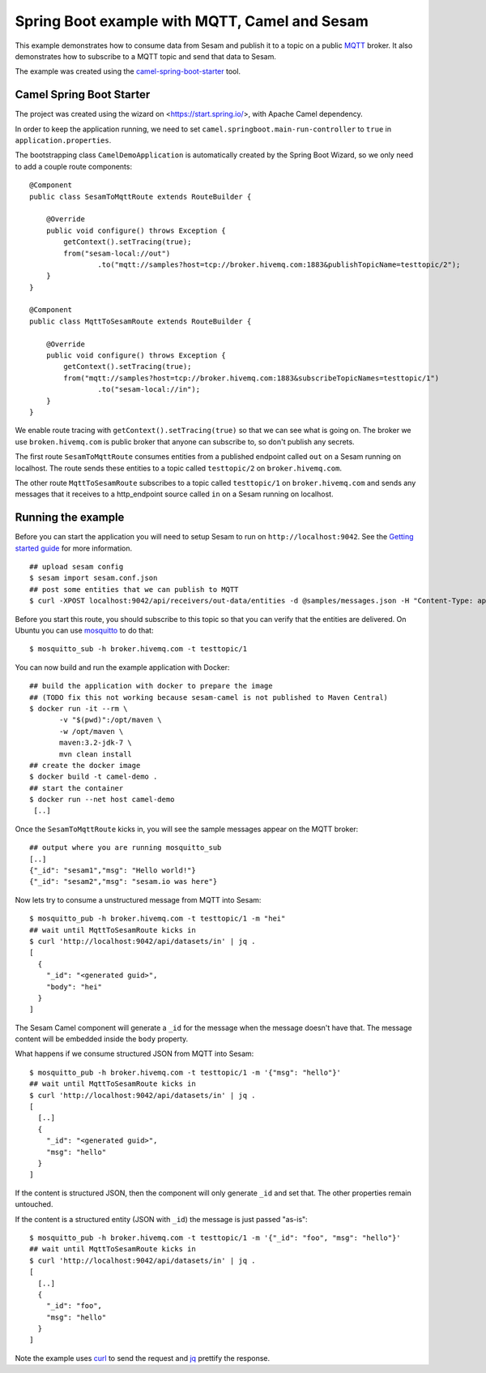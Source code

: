==============================================
Spring Boot example with MQTT, Camel and Sesam
==============================================

This example demonstrates how to consume data from Sesam and publish it to a topic on a public `MQTT <https://en.wikipedia.org/wiki/MQTT>`_ broker. It also demonstrates how to subscribe to a MQTT topic and send that data to Sesam.
 
The example was created using the `camel-spring-boot-starter <https://camel.apache.org/spring-boot.html>`_ tool.

Camel Spring Boot Starter
=========================

The project was created using the wizard on <https://start.spring.io/>, with Apache Camel dependency.

In order to keep the application running, we need to set ``camel.springboot.main-run-controller`` to ``true`` in ``application.properties``.

The bootstrapping class ``CamelDemoApplication`` is automatically created by the Spring Boot Wizard, so we only need to add a couple route components:

::
    
    @Component
    public class SesamToMqttRoute extends RouteBuilder {
    
        @Override
        public void configure() throws Exception {
            getContext().setTracing(true);
            from("sesam-local://out")
                    .to("mqtt://samples?host=tcp://broker.hivemq.com:1883&publishTopicName=testtopic/2");
        }
    }

    @Component
    public class MqttToSesamRoute extends RouteBuilder {
    
        @Override
        public void configure() throws Exception {
            getContext().setTracing(true);
            from("mqtt://samples?host=tcp://broker.hivemq.com:1883&subscribeTopicNames=testtopic/1")
                    .to("sesam-local://in");
        }
    }


We enable route tracing with ``getContext().setTracing(true)`` so that we can see what is going on. The broker we use ``broken.hivemq.com`` is public broker that anyone can subscribe to, so don't publish any secrets.

The first route ``SesamToMqttRoute`` consumes entities from a published endpoint called ``out`` on a Sesam running on localhost. The route sends these entities to a topic called ``testtopic/2`` on ``broker.hivemq.com``.

The other route ``MqttToSesamRoute`` subscribes to a topic called ``testtopic/1`` on ``broker.hivemq.com`` and sends any messages that it receives to a http_endpoint source called ``in`` on a Sesam running on localhost.


Running the example
===================

Before you can start the application you will need to setup Sesam to run on ``http://localhost:9042``. See the `Getting started guide <https://docs.sesam.io/overview.html#edit-the-configuration-files>`_
for more information.

::

  ## upload sesam config
  $ sesam import sesam.conf.json
  ## post some entities that we can publish to MQTT
  $ curl -XPOST localhost:9042/api/receivers/out-data/entities -d @samples/messages.json -H "Content-Type: application/json"

Before you start this route, you should subscribe to this topic so that you can verify that the entities are delivered. On Ubuntu you can use `mosquitto <http://mosquitto.org/>`_ to do that:
 
::

    $ mosquitto_sub -h broker.hivemq.com -t testtopic/1
    
You can now build and run the example application with Docker:

::

    ## build the application with docker to prepare the image 
    ## (TODO fix this not working because sesam-camel is not published to Maven Central)
    $ docker run -it --rm \
           -v "$(pwd)":/opt/maven \
           -w /opt/maven \
           maven:3.2-jdk-7 \
           mvn clean install
    ## create the docker image
    $ docker build -t camel-demo .
    ## start the container
    $ docker run --net host camel-demo
     [..]
     
Once the ``SesamToMqttRoute`` kicks in, you will see the sample messages appear on the MQTT broker:

::

     ## output where you are running mosquitto_sub
     [..]
     {"_id": "sesam1","msg": "Hello world!"}
     {"_id": "sesam2","msg": "sesam.io was here"}
     
Now lets try to consume a unstructured message from MQTT into Sesam:

::

    $ mosquitto_pub -h broker.hivemq.com -t testtopic/1 -m "hei"
    ## wait until MqttToSesamRoute kicks in
    $ curl 'http://localhost:9042/api/datasets/in' | jq .
    [
      {
        "_id": "<generated guid>",
        "body": "hei"
      }
    ]

The Sesam Camel component will generate a ``_id`` for the message when the message doesn't have that. The message content will be embedded inside the ``body`` property.


What happens if we consume structured JSON from MQTT into Sesam:

::

    $ mosquitto_pub -h broker.hivemq.com -t testtopic/1 -m '{"msg": "hello"}'
    ## wait until MqttToSesamRoute kicks in
    $ curl 'http://localhost:9042/api/datasets/in' | jq .
    [
      [..]
      {
        "_id": "<generated guid>",
        "msg": "hello"
      }
    ]

If the content is structured JSON, then the component will only generate ``_id`` and set that. The other properties remain untouched.

If the content is a structured entity (JSON with ``_id``) the message is just passed "as-is":

::

    $ mosquitto_pub -h broker.hivemq.com -t testtopic/1 -m '{"_id": "foo", "msg": "hello"}'
    ## wait until MqttToSesamRoute kicks in
    $ curl 'http://localhost:9042/api/datasets/in' | jq .
    [
      [..]
      {
        "_id": "foo",
        "msg": "hello"
      }
    ]

Note the example uses `curl <https://curl.haxx.se/>`_ to send the request and `jq <https://stedolan.github.io/jq/>`_ prettify the response.
